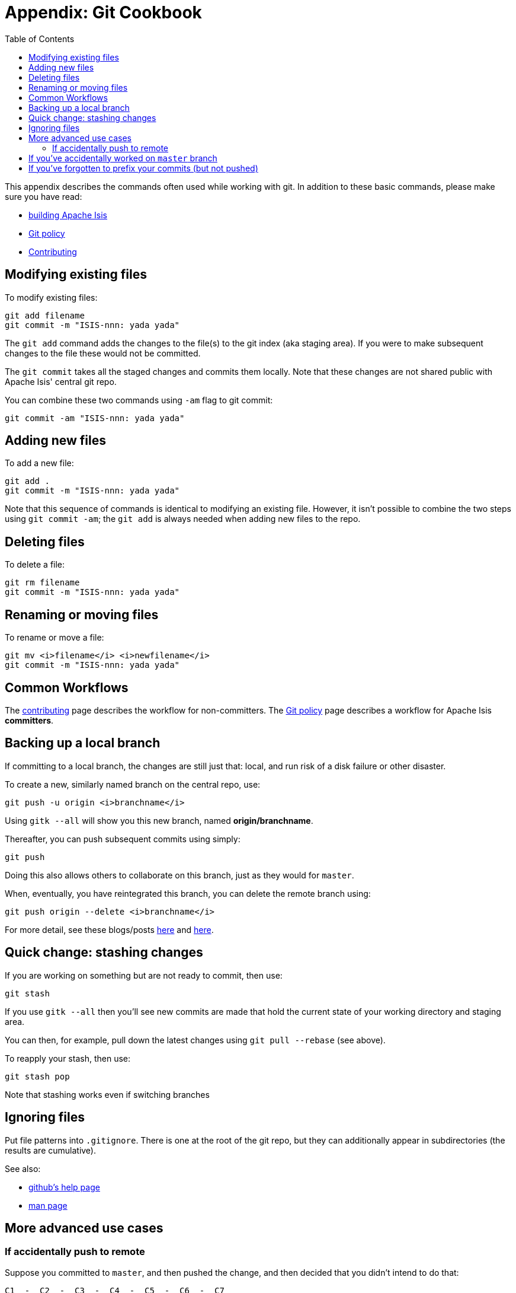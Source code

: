 [[_cg_git-cookbook]]
= Appendix: Git Cookbook
:notice: licensed to the apache software foundation (asf) under one or more contributor license agreements. see the notice file distributed with this work for additional information regarding copyright ownership. the asf licenses this file to you under the apache license, version 2.0 (the "license"); you may not use this file except in compliance with the license. you may obtain a copy of the license at. http://www.apache.org/licenses/license-2.0 . unless required by applicable law or agreed to in writing, software distributed under the license is distributed on an "as is" basis, without warranties or  conditions of any kind, either express or implied. see the license for the specific language governing permissions and limitations under the license.
:_basedir: ../
:_imagesdir: images/
:toc: right




This appendix describes the commands often used while working with git.  In addition to these basic commands, please make sure you have read:

* xref:cg.adoc#_cg_building-isis[building Apache Isis]
* xref:cg.adoc#_cg_policies_git-policy[Git policy]
* xref:cg.adoc#_cg_contributing[Contributing]




== Modifying existing files

To modify existing files:

[source,bash]
----
git add filename
git commit -m "ISIS-nnn: yada yada"
----

The `git add` command adds the changes to the file(s) to the git index (aka staging area).  If you were to make subsequent changes to the file these would not be committed.
 
The `git commit` takes all the staged changes and commits them locally.  Note that these changes are not shared public with Apache Isis' central git repo.

You can combine these two commands using `-am` flag to git commit:

[source,bash]
----
git commit -am "ISIS-nnn: yada yada"
----




== Adding new files

To add a new file:

[source,bash]
----
git add .
git commit -m "ISIS-nnn: yada yada"
----


Note that this sequence of commands is identical to modifying an existing file.  However, it isn't possible to combine the two steps using `git commit -am`; the `git add` is always needed when adding new files to the repo.




== Deleting files

To delete a file:

[source,bash]
----
git rm filename
git commit -m "ISIS-nnn: yada yada"
----



== Renaming or moving files

To rename or move a file:


[source,bash]
----
git mv <i>filename</i> <i>newfilename</i>
git commit -m "ISIS-nnn: yada yada"
----




== Common Workflows

The xref:cg.adoc#_cg_contributing[contributing] page describes the workflow for non-committers.  The xref:cg.adoc#_cg_policies_git-policy[Git policy] page describes a workflow for Apache Isis **committers**.





== Backing up a local branch

If committing to a local branch, the changes are still just that: local, and run risk of a disk failure or other disaster.

To create a new, similarly named branch on the central repo, use:

[source,bash]
----
git push -u origin <i>branchname</i>
----

Using `gitk --all` will show you this new branch, named *origin/branchname*.

Thereafter, you can push subsequent commits using simply:

[source,bash]
----
git push
----


Doing this also allows others to collaborate on this branch, just as they would for `master`.

When, eventually, you have reintegrated this branch, you can delete the remote branch using:

[source,bash]
----
git push origin --delete <i>branchname</i>
----


For more detail, see these blogs/posts link:http://www.mariopareja.com/blog/archive/2010/01/11/how-to-push-a-new-local-branch-to-a-remote.aspx[here] and link:http://stackoverflow.com/questions/2003505/how-do-i-delete-a-git-branch-both-locally-and-in-github[here].



== Quick change: stashing changes

If you are working on something but are not ready to commit, then use:

[source,bash]
----
git stash
----


If you use `gitk --all` then you'll see new commits are made that hold the current state of your working directory and staging area.

You can then, for example, pull down the latest changes using `git pull --rebase` (see above).

To reapply your stash, then use:

[source,bash]
----
git stash pop
----

Note that stashing works even if switching branches


## Ignoring files

Put file patterns into `.gitignore`.  There is one at the root of the git repo, but they can additionally appear in subdirectories (the results are cumulative).

See also:

- link:https://help.github.com/articles/ignoring-files[github's help page]
- link:http://www.kernel.org/pub/software/scm/git/docs/gitignore.html[man page]




== More advanced use cases

=== If accidentally push to remote

Suppose you committed to `master`, and then pushed the change, and then decided that you didn't intend to do that:

[source,bash]
----
C1  -  C2  -  C3  -  C4  -  C5  -  C6  -  C7
                                          ^
                                          master
                                          ^
                                          origin/master
----

To go back to an earlier commit, first we wind back the local `master`:

[source,bash]
----
git reset --hard C5
----

where `C5` is the long sha-id for that commit.

This gets us to:

[source,bash]
----
C1  -  C2  -  C3  -  C4  -  C5  -  C6  -  C7
                            ^
                            master
                                          ^
                                          origin/master
----

Then, do a force push:

[source,bash]
----
git push origin master --force
----

If this doesn't work, it may be that the remote repo has disabled this feature.  There are other hacks to get around this, see for example link:http://stackoverflow.com/questions/1377845/git-reset-hard-and-a-remote-repository[here].




== If you've accidentally worked on `master` branch

If at any time the `git pull` from your upstream fails, it most likely means that you must have made commits on the `master` branch.  You can use `gitk --all` to confirm; at some point in time both `master` and `origin\master` will have a common ancestor.

You can retrospectively create a topic branch for the work you've accidentally done on `master`.  

First, create a branch for your current commit:

[source,bash]
----
git branch <i>newbranch</i>
----


Next, make sure you have no outstanding edits.  If you do, you should commit them or stash them:


[source,bash]
----
git stash
----


Finally, locate the shaId of the commit you want to roll back to (easily obtained in `gitk -all`), and wind `master` branch back to that commit:


[source,bash]
----
git checkout master
git reset --hard <i>shaId</i>      # move master branch shaId of common ancestor
----



== If you've forgotten to prefix your commits (but not pushed)

One of our committers, Alexander Krasnukhin, has put together some git scripts to help his workflow.  Using one of these, `git prefix`, you can just commit with proper message without bothering about prefix and add prefix only in the end *before* the final push.
 
For example, to prefix all not yet prefixed commits `master..isis/666` with `ISIS-666` prefix, use:

[source,bash]
----
git prefix ISIS-666 master..isis/666
----


You can grab this utility, and others, from link:https://github.com/themalkolm/git-boots[this repo].
